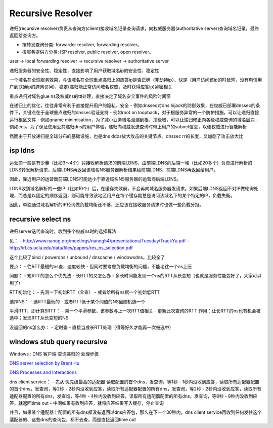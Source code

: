 Recursive Resolver 
################################


递归(recursive resolver)负责从查询方(client)接收域名记录查询请求，向权威服务器(authoritative server)查询域名记录，最终返回给查询方。

- 按转发查询分类: forwarder resolver, forwarding resolver。

- 按服务提供方分类: ISP resolver, public resolver, open resolver。


user -> local forwarding resolver -> recursive resolver -> authoritative server

递归服务器的安全性、稳定性，直接影响了用户获取域名ip的安全性、稳定性

一个域名在全球服务效果，与该域名在全球重点递归上的应答ip是否正确（非劫持ip）、快速（用户访问该ip的时延短，没有电信用户到联通ip的跨网访问)、稳定(递归能正常访问域名权威，及时获得应答ip)紧密相关

重点递归对域名glue ns及权威ns的ttl处理，直接决定了域名安全事件的风险时间窗

在递归上的优化，往往非常有利于直接提升用户的隐私、安全
- 例如dnssec对dns hijack的防御效果，在权威已部署dnssec的条件下，关键点在于全球重点递归的dnssec验证支持
- 例如root on loopback，对于根服务异常的一个防护措施，可以让递归直接运行根区文件
- 例如qname minimisation，为了减小业务域名泄漏到根、顶级域，可以让递归修正向各级权威查询的域名层次
- 例如ecs，为了保证使用公共递归dns的用户体验，递归向权威发送查询时带上用户的subnet信息，以便权威进行智能解析

然而由于开放递归是全球分布的基础设施，也是dns ddos放大攻击的关键节点。dnssec rr的长度，又加剧了攻击放大比

isp ldns
==========================================================

运营商一般是有少量（比如3～4个）只接收解析请求的前端LDNS、由前端LDNS向后端一堆（比如20多个）负责进行解析的LDNS转发解析请求，后端LDNS再返回该域名NS服务器解析结果给前端LDNS，前端LDNS再返回给用户。

因此，靠近用户的运营商前端LDNS可能远小于靠近域名NS服务器的运营商后端LDNS。

LDNS收到域名解析的一些IP（比如10个）后，在缓存失效前，不会再向域名服务器发请求。如果后端LDNS返回不对IP做轮询处理，而总是以固定的顺序返回，则可能导致该地区用户在每个缓存期总是访问该域名下的某个特定的IP，负载失衡。

因此，单独通过域名解析的IP轮询做负载均衡还不够，还应该在接收服务请求时也做一些负载分担。 

recursive select ns
==========================================================

递归server迭代查询时，收到多个权威ns时的选择算法

见：
- http://www.nanog.org/meetings/nanog54/presentations/Tuesday/TrackYu.pdf
- http://irl.cs.ucla.edu/data/files/papers/res_ns_selection.pdf

这个比较了bind / powerdns / unbound / dnscache / windowsdns，比较全了

要点：
- 往RTT最短的ns查，速度较快
- 但同时要考虑负载均衡的问题，不能老往一个ns上压

问题：
- 短RTT的怎么个优先法
- 长RTT的又怎么办
- 多长时间能发现一个ns的RTT从长变短（也就是服务性能变好了，大家可以用了）


RTT初始化：
- 先测一下初始RTT（全查）
- 或者给所有ns赋一个初始低RTT

选择NS：
- 选RTT最低的
- 或者RTT低于某个阈值的NS里随机选一个

平滑RTT，即计算SRTT：
- 乘一个平滑参数，该参数与上一次RTT值相关
- 更新此次查询的RTT
作用：让长RTT的ns也有机会被选中；发现RTT从长变短的NS

没返回的ns怎么办：
- 定时查
- 直接当成长RTT处理（得等好久才能再一次被选中） 

windows stub query recursive
==========================================================

Windows : DNS 客户端 查询递归的 处理步骤

`DNS server selection by Brent Hu <http://social.technet.microsoft.com/Forums/en-US/winserverNIS/thread/963abb4f-c050-4725-9a92-2be59be3d1d9>`_

`DNS Processes and Interactions <http://technet.microsoft.com/en-us/library/cc772774%28WS.10%29.aspx#w2k3tr_dns_how_gaxc>`_

dns client service：
-  先从 优先级最高的适配器 读取配置的首个dns，发查询，等1秒
-  1秒内没收到应答，读取所有适配器配置的首个dns，发查询，等2秒
-  2秒内没收到应答，读取所有适配器配置的所有dns，发查询，等2秒
-  2秒内没收到应答，读取所有适配器配置的所有dns，发查询，等4秒
-  4秒内没收到应答，读取所有适配器配置的所有dns，发查询，等8秒
-  8秒内没收到应答，就返回time out
-  中间如果有收到应答，就将应答结果写入缓存，停止查询

并且，如果某个适配器上配置的所有dns都没有返回过dns应答包，那么在下一个30秒内，dns client service再收到任何发往这个适配器的、这些dns的查询包，都不去查，而是直接返回time out




